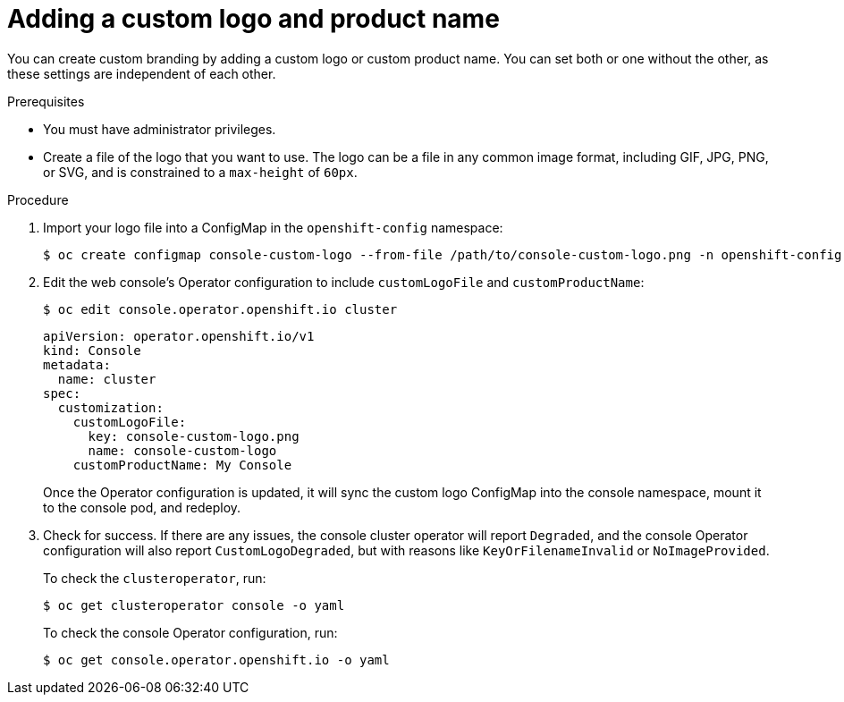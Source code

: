 // Module included in the following assemblies:
//
// * web_console/customizing-the-web-console.adoc

[id="adding-a-custom-logo_{context}"]
= Adding a custom logo and product name

You can create custom branding by adding a custom logo or custom product name.
You can set both or one without the other, as these settings are independent of
each other.

.Prerequisites

* You must have administrator privileges.
* Create a file of the logo that you want to use. The logo can be a file in any
common image format, including GIF, JPG, PNG, or SVG, and is constrained to a
`max-height` of `60px`.

.Procedure

. Import your logo file into a ConfigMap in the `openshift-config` namespace:
+
----
$ oc create configmap console-custom-logo --from-file /path/to/console-custom-logo.png -n openshift-config
----

. Edit the web console's Operator configuration to include `customLogoFile` and `customProductName`:
+
----
$ oc edit console.operator.openshift.io cluster
----
+
[source,yaml]
----
apiVersion: operator.openshift.io/v1
kind: Console
metadata:
  name: cluster
spec:
  customization:
    customLogoFile:
      key: console-custom-logo.png
      name: console-custom-logo
    customProductName: My Console
----
+
Once the Operator configuration is updated, it will sync the custom logo
ConfigMap into the console namespace, mount it to the console pod, and redeploy.

. Check for success. If there are any issues, the console cluster operator will
report `Degraded`, and the console Operator configuration will also report
`CustomLogoDegraded`, but with reasons like `KeyOrFilenameInvalid` or
`NoImageProvided`.
+
To check the `clusteroperator`, run:
+
----
$ oc get clusteroperator console -o yaml
----
+
To check the console Operator configuration, run:
+
----
$ oc get console.operator.openshift.io -o yaml
----
